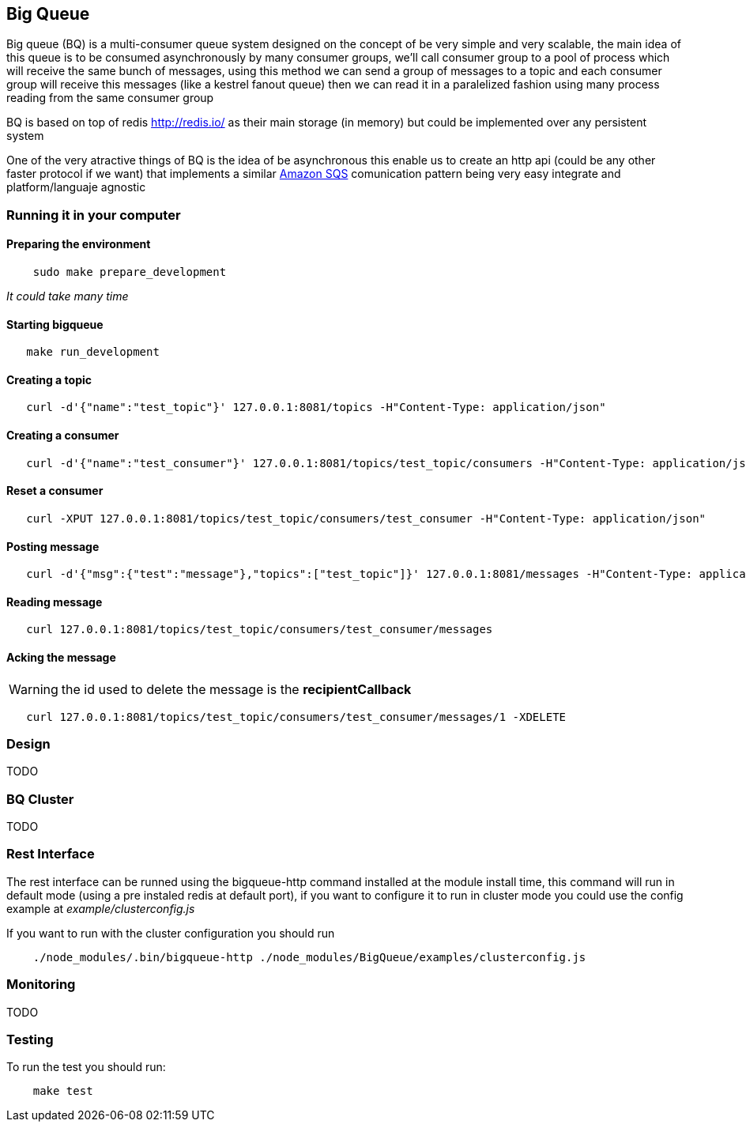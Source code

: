 == Big Queue

Big queue (BQ) is a multi-consumer queue system designed on the concept of be very simple and very scalable, the main idea of this queue is to be consumed asynchronously by many consumer groups, we'll call consumer group to a pool of process which will receive the same bunch of messages, using this method we can send a group of messages to a topic and each consumer group will receive this messages (like a kestrel fanout queue) then we can read it in a paralelized fashion using many process reading from the same consumer group

BQ is based on top of redis http://redis.io/[] as their main storage (in memory) but could be implemented over any persistent system

One of the very atractive things of BQ is the idea of be asynchronous this enable us to create an http api (could be any other faster protocol if we want) that implements a similar http://aws.amazon.com/es/sqs/[Amazon SQS] comunication pattern being very easy integrate and platform/languaje agnostic

=== Running it in your computer

==== Preparing the environment
----
    sudo make prepare_development
----
_It could take many time_

==== Starting bigqueue

----
   make run_development 
----

==== Creating a topic

----
   curl -d'{"name":"test_topic"}' 127.0.0.1:8081/topics -H"Content-Type: application/json"
----

==== Creating a consumer
----
   curl -d'{"name":"test_consumer"}' 127.0.0.1:8081/topics/test_topic/consumers -H"Content-Type: application/json"
----

==== Reset a consumer
----
   curl -XPUT 127.0.0.1:8081/topics/test_topic/consumers/test_consumer -H"Content-Type: application/json"
----

==== Posting message
----
   curl -d'{"msg":{"test":"message"},"topics":["test_topic"]}' 127.0.0.1:8081/messages -H"Content-Type: application/json"
----

==== Reading message
----
   curl 127.0.0.1:8081/topics/test_topic/consumers/test_consumer/messages
----

==== Acking the message

WARNING: the id used to delete the message is the *recipientCallback*

----
   curl 127.0.0.1:8081/topics/test_topic/consumers/test_consumer/messages/1 -XDELETE
----

=== Design

TODO


=== BQ Cluster

TODO

=== Rest Interface

The rest interface can be runned using the bigqueue-http command installed at the module install time, this command will run in default mode (using a pre instaled redis at default port), if you want to configure it to run in cluster mode you could use the config example at _example/clusterconfig.js_

If you want to run with the cluster configuration you should run
----
    ./node_modules/.bin/bigqueue-http ./node_modules/BigQueue/examples/clusterconfig.js
----

=== Monitoring

TODO

=== Testing

To run the test you should run:

----
    make test
----
